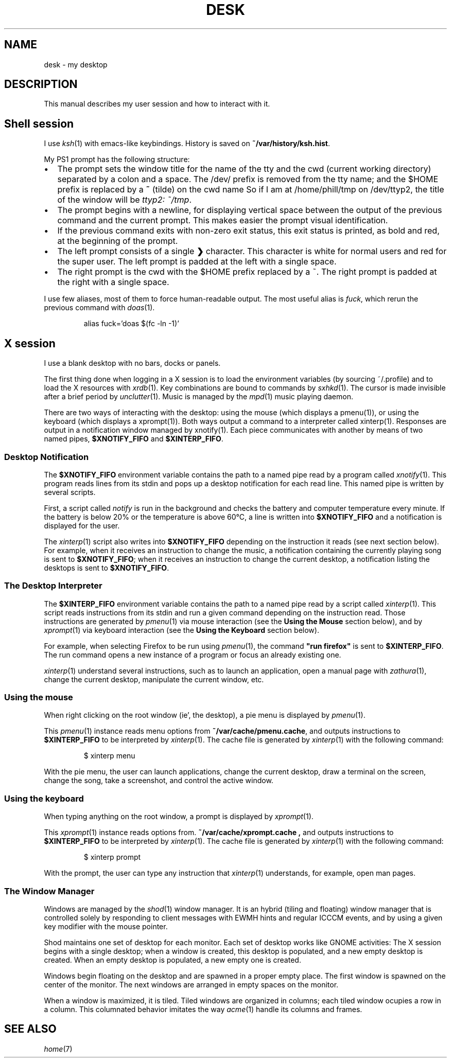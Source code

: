 .TH DESK 7
.SH NAME
desk \- my desktop
.SH DESCRIPTION
This manual describes my user session and how to interact with it.
.SH Shell session
I use
.IR ksh (1)
with emacs-like keybindings.
History is saved on
.BR ~/var/history/ksh.hist .
.PP
My PS1 prompt has the following structure:
.IP \(bu 2
The prompt sets the window title for the name of the tty and the cwd (current working directory)
separated by a colon and a space.
The /dev/ prefix is removed from the tty name;
and the $HOME prefix is replaced by a
.B ~
(tilde)
on the cwd name
So if I am at /home/phill/tmp on /dev/ttyp2,
the title of the window will be
.IR "ttyp2: ~/tmp" .
.IP \(bu 2
The prompt begins with a newline,
for displaying vertical space between the output of the previous command and the current prompt.
This makes easier the prompt visual identification.
.IP \(bu 2
If the previous command exits with non-zero exit status,
this exit status is printed, as bold and red, at the beginning of the prompt.
.IP \(bu 2
The left prompt consists of a single
.B ❯
character.
This character is white for normal users and red for the super user.
The left prompt is padded at the left with a single space.
.IP \(bu 2
The right prompt is the cwd with the $HOME prefix replaced by a ~.
The right prompt is padded at the right with a single space.
.PP
I use few aliases, most of them to force human-readable output.
The most useful alias is
.IR fuck ,
which rerun the previous command with
.IR doas (1).
.IP
.EX
alias fuck='doas $(fc -ln -1)'
.EE
.SH X session
I use a blank desktop with no bars, docks or panels.
.PP
The first thing done when logging in a X session is
to load the environment variables (by sourcing ~/.profile)
and to load the X resources with
.IR xrdb (1).
Key combinations are bound to commands by
.IR sxhkd (1).
The cursor is made invisible after a brief period by
.IR unclutter (1).
Music is managed by the
.IR mpd (1)
music playing daemon.
.PP
There are two ways of interacting with the desktop:
using the mouse (which displays a pmenu(1)),
or using the keyboard (which displays a xprompt(1)).
Both ways output a command to a interpreter called xinterp(1).
Responses are output in a notification window managed by xnotify(1).
Each piece communicates with another by means of two named pipes,
.B $XNOTIFY_FIFO
and
.BR $XINTERP_FIFO .
.SS Desktop Notification
The
.B $XNOTIFY_FIFO
environment variable contains the path to a named pipe read by a program called
.IR xnotify (1).
This program reads lines from its stdin
and pops up a desktop notification for each read line.
This named pipe is written by several scripts.
.PP
First, a script called
.IR notify
is run in the background
and checks the battery and computer temperature every minute.
If the battery is below 20% or the temperature is above 60°C,
a line is written into
.B $XNOTIFY_FIFO
and a notification is displayed for the user.
.PP
The
.IR xinterp (1)
script also writes into
.B $XNOTIFY_FIFO
depending on the instruction it reads (see next section below).
For example, when it receives an instruction to change the music,
a notification containing the currently playing song is sent to
.BR $XNOTIFY_FIFO ;
when it receives an instruction to change the current desktop,
a notification listing the desktops is sent to
.BR $XNOTIFY_FIFO .
.SS The Desktop Interpreter
The
.B $XINTERP_FIFO
environment variable contains the path to a named pipe read by a script called
.IR xinterp (1).
This script reads instructions from its stdin
and run a given command depending on the instruction read.
Those instructions are generated by
.IR pmenu (1)
via mouse interaction
(see the
.B Using the Mouse
section below),
and by
.IR xprompt (1)
via keyboard interaction
(see the
.B Using the Keyboard
section below).
.PP
For example, when selecting Firefox to be run using
.IR pmenu (1),
the command
.B \(dqrun firefox\(dq
is sent to
.BR $XINTERP_FIFO .
The run command opens a new instance of a program or focus an already existing one.
.PP
.IR xinterp (1)
understand several instructions,
such as to launch an application,
open a manual page with
.IR zathura (1),
change the current desktop,
manipulate the current window, etc.
.SS Using the mouse
When right clicking on the root window (ie', the desktop),
a pie menu is displayed by
.IR pmenu (1).
.PP
This
.IR pmenu (1)
instance reads menu options from
.BR ~/var/cache/pmenu.cache ,
and outputs instructions to
.B $XINTERP_FIFO
to be interpreted by
.IR xinterp (1).
The cache file is generated by
.IR xinterp (1)
with the following command:
.IP
.EX
$ xinterp menu
.EE
.PP
With the pie menu, the user can launch applications,
change the current desktop,
draw a terminal on the screen,
change the song,
take a screenshot,
and control the active window.
.SS Using the keyboard
When typing anything on the root window, a prompt is displayed by
.IR xprompt (1).
.PP
This
.IR xprompt (1)
instance reads options from.
.B ~/var/cache/xprompt.cache ,
and outputs instructions to
.B $XINTERP_FIFO
to be interpreted by
.IR xinterp (1).
The cache file is generated by
.IR xinterp (1)
with the following command:
.IP
.EX
$ xinterp prompt
.EE
.PP
With the prompt, the user can type any instruction that
.IR xinterp (1)
understands, for example, open man pages.
.SS The Window Manager
Windows are managed by the
.IR shod (1)
window manager.
It is an hybrid (tiling and floating) window manager
that is controlled solely by responding to client messages with EWMH hints
and regular ICCCM events, and by using a given key modifier with the mouse pointer.
.PP
Shod maintains one set of desktop for each monitor.
Each set of desktop works like GNOME activities:
The X session begins with a single desktop;
when a window is created, this desktop is populated, and a new empty desktop is created.
When an empty desktop is populated, a new empty one is created.
.PP
Windows begin floating on the desktop and are spawned in a proper empty place.
The first window is spawned on the center of the monitor.
The next windows are arranged in empty spaces on the monitor.
.PP
When a window is maximized, it is tiled.
Tiled windows are organized in columns;
each tiled window ocupies a row in a column.
This columnated behavior imitates the way
.IR acme (1)
handle its columns and frames.
.SH SEE ALSO
.IR home (7)
